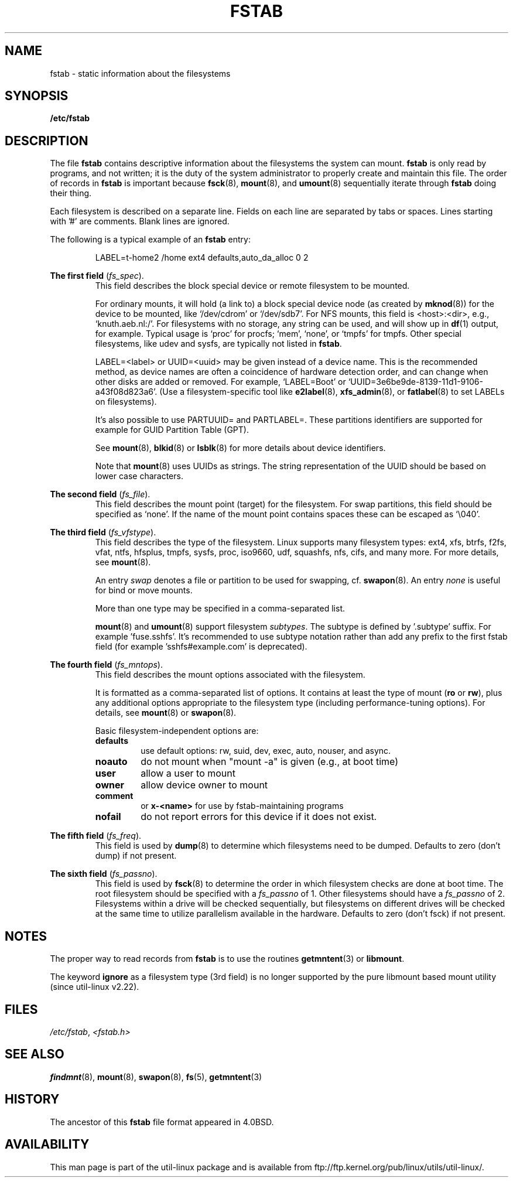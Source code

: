 .\" Copyright (c) 1980, 1989, 1991 The Regents of the University of California.
.\" All rights reserved.
.\"
.\" Redistribution and use in source and binary forms, with or without
.\" modification, are permitted provided that the following conditions
.\" are met:
.\" 1. Redistributions of source code must retain the above copyright
.\"    notice, this list of conditions and the following disclaimer.
.\" 2. Redistributions in binary form must reproduce the above copyright
.\"    notice, this list of conditions and the following disclaimer in the
.\"    documentation and/or other materials provided with the distribution.
.\" 3. All advertising materials mentioning features or use of this software
.\"    must display the following acknowledgement:
.\"	This product includes software developed by the University of
.\"	California, Berkeley and its contributors.
.\" 4. Neither the name of the University nor the names of its contributors
.\"    may be used to endorse or promote products derived from this software
.\"    without specific prior written permission.
.\"
.\" THIS SOFTWARE IS PROVIDED BY THE REGENTS AND CONTRIBUTORS ``AS IS'' AND
.\" ANY EXPRESS OR IMPLIED WARRANTIES, INCLUDING, BUT NOT LIMITED TO, THE
.\" IMPLIED WARRANTIES OF MERCHANTABILITY AND FITNESS FOR A PARTICULAR PURPOSE
.\" ARE DISCLAIMED.  IN NO EVENT SHALL THE REGENTS OR CONTRIBUTORS BE LIABLE
.\" FOR ANY DIRECT, INDIRECT, INCIDENTAL, SPECIAL, EXEMPLARY, OR CONSEQUENTIAL
.\" DAMAGES (INCLUDING, BUT NOT LIMITED TO, PROCUREMENT OF SUBSTITUTE GOODS
.\" OR SERVICES; LOSS OF USE, DATA, OR PROFITS; OR BUSINESS INTERRUPTION)
.\" HOWEVER CAUSED AND ON ANY THEORY OF LIABILITY, WHETHER IN CONTRACT, STRICT
.\" LIABILITY, OR TORT (INCLUDING NEGLIGENCE OR OTHERWISE) ARISING IN ANY WAY
.\" OUT OF THE USE OF THIS SOFTWARE, EVEN IF ADVISED OF THE POSSIBILITY OF
.\" SUCH DAMAGE.
.\"
.\"     @(#)fstab.5	6.5 (Berkeley) 5/10/91
.\"
.TH FSTAB 5 "February 2015" "util-linux" "File Formats"
.SH NAME
fstab \- static information about the filesystems
.SH SYNOPSIS
.B /etc/fstab
.SH DESCRIPTION
The file
.B fstab
contains descriptive information about the filesystems the system can mount.
.B fstab
is only read by programs, and not written; it is the duty of the system
administrator to properly create and maintain this file.  The order of records in
.B fstab
is important because
.BR fsck (8),
.BR mount (8),
and
.BR umount (8)
sequentially iterate through
.B fstab
doing their thing.

Each filesystem is described on a separate line.
Fields on each line are separated by tabs or spaces.
Lines starting with '#' are comments.  Blank lines are ignored.
.PP
The following is a typical example of an
.B fstab
entry:
.sp
.RS 7
LABEL=t-home2   /home      ext4    defaults,auto_da_alloc      0  2
.RE

.B The first field
.RI ( fs_spec ).
.RS
This field describes the block special device or
remote filesystem to be mounted.
.LP
For ordinary mounts, it will hold (a link to) a block special
device node (as created by
.BR mknod (8))
for the device to be mounted, like `/dev/cdrom' or `/dev/sdb7'.
For NFS mounts, this field is <host>:<dir>, e.g., `knuth.aeb.nl:/'.
For filesystems with no storage, any string can be used, and will show up in
.BR df (1)
output, for example.  Typical usage is `proc' for procfs; `mem', `none',
or `tmpfs' for tmpfs.  Other special filesystems, like udev and sysfs,
are typically not listed in
.BR fstab .
.LP
LABEL=<label> or UUID=<uuid> may be given instead of a device name.
This is the recommended method, as device names are often a coincidence
of hardware detection order, and can change when other disks are added or removed.
For example, `LABEL=Boot' or `UUID=3e6be9de\%-8139\%-11d1\%-9106\%-a43f08d823a6'.
(Use a filesystem-specific tool like
.BR e2label (8),
.BR xfs_admin (8),
or
.BR fatlabel (8)
to set LABELs on filesystems).

It's also possible to use PARTUUID= and PARTLABEL=. These partitions identifiers
are supported for example for GUID Partition Table (GPT).

See
.BR mount (8),
.BR blkid (8)
or
.BR lsblk (8)
for more details about device identifiers.

.LP
Note that
.BR mount (8)
uses UUIDs as strings. The string representation of the UUID should be based on
lower case characters.
.RE

.B The second field
.RI ( fs_file ).
.RS
This field describes the mount point (target) for the filesystem.  For swap partitions, this
field should be specified as `none'. If the name of the mount point
contains spaces these can be escaped as `\\040'.
.RE

.B The third field
.RI ( fs_vfstype ).
.RS
This field describes the type of the filesystem.  Linux supports many
filesystem types: ext4, xfs, btrfs, f2fs, vfat, ntfs, hfsplus,
tmpfs, sysfs, proc, iso9660, udf, squashfs, nfs, cifs, and many more.
For more details, see
.BR mount (8).

An entry
.I swap
denotes a file or partition to be used
for swapping, cf.\&
.BR swapon (8).
An entry
.I none
is useful for bind or move mounts.

More than one type may be specified in a comma-separated list.

.BR mount (8)
and
.BR umount (8)
support filesystem
.IR subtypes .
The subtype is defined by '.subtype' suffix.  For
example 'fuse.sshfs'. It's recommended to use subtype notation rather than add
any prefix to the first fstab field (for example 'sshfs#example.com' is
deprecated).
.RE

.B The fourth field
.RI ( fs_mntops ).
.RS
This field describes the mount options associated with the filesystem.

It is formatted as a comma-separated list of options.
It contains at least the type of mount
.RB ( ro
or
.BR rw ),
plus any additional options appropriate to the filesystem
type (including performance-tuning options).
For details, see
.BR mount (8)
or
.BR swapon (8).

Basic filesystem-independent options are:
.TP
.B defaults
use default options: rw, suid, dev, exec, auto, nouser, and async.
.TP
.B noauto
do not mount when "mount -a" is given (e.g., at boot time)
.TP
.B user
allow a user to mount
.TP
.B owner
allow device owner to mount
.TP
.B comment
or
.B x-<name>
for use by fstab-maintaining programs
.TP
.B nofail
do not report errors for this device if it does not exist.
.RE

.B The fifth field
.RI ( fs_freq ).
.RS
This field is used by
.BR dump (8)
to determine which filesystems need to be dumped.
Defaults to zero (don't dump) if not present.
.RE

.B The sixth field
.RI ( fs_passno ).
.RS
This field is used by
.BR fsck (8)
to determine the order in which filesystem checks are done at
boot time.  The root filesystem should be specified with a
.I fs_passno
of 1.  Other filesystems should have a
.I fs_passno
of 2.  Filesystems within a drive will be checked sequentially, but
filesystems on different drives will be checked at the same time to utilize
parallelism available in the hardware.
Defaults to zero (don't fsck) if not present.

.SH NOTES
The proper way to read records from
.B fstab
is to use the routines
.BR getmntent (3)
or
.BR libmount .

The keyword
.B ignore
as a filesystem type (3rd field) is no longer supported by the pure
libmount based mount utility (since util-linux v2.22).

.SH FILES
.IR /etc/fstab ,
.I <fstab.h>
.SH "SEE ALSO"
.BR findmnt (8),
.BR mount (8),
.BR swapon (8),
.BR fs (5),
.BR getmntent (3)
.SH HISTORY
The ancestor of this
.B fstab
file format appeared in 4.0BSD.
.\" But without comment convention, and options and vfs_type.
.\" Instead there was a type rw/ro/rq/sw/xx, where xx is the present 'ignore'.
.SH AVAILABILITY
This man page is part of the util-linux package and is available from
ftp://ftp.kernel.org/pub/linux/utils/util-linux/.
